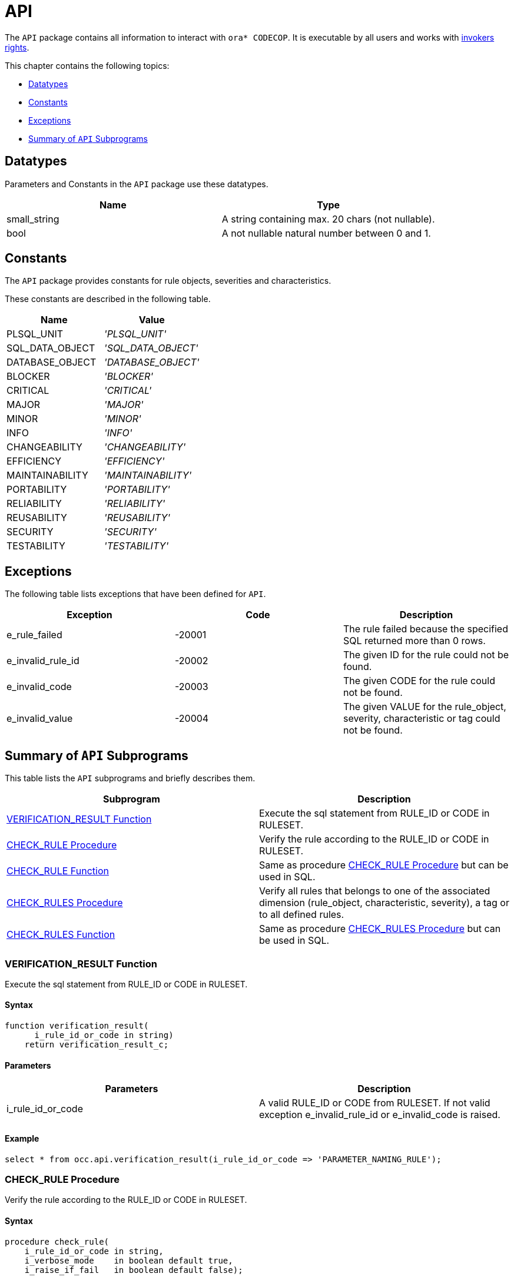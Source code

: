 = API

The `API` package contains all information to interact with `ora* CODECOP`. It is executable by all users and works with https://docs.oracle.com/en/database/oracle/oracle-database/23/lnpls/invokers_rights_clause.html#GUID-66745CF3-81D9-491B-BD49-E83E05A5C4E4[invokers rights].

This chapter contains the following topics:

* <<Datatypes>>
* <<Constants>>
* <<Exceptions>>
* <<Summary of `API` Subprograms>>

== Datatypes

Parameters and Constants in the `API` package use these datatypes.

|===
|Name | Type

|small_string
|A string containing max. 20 chars (not nullable).

|bool
|A not nullable natural number between 0 and 1.
|===

== Constants

The `API` package provides constants for rule objects, severities and characteristics.

These constants are described in the following table.

|===
|Name | Value

|PLSQL_UNIT
|_'PLSQL_UNIT'_

|SQL_DATA_OBJECT
|_'SQL_DATA_OBJECT'_

|DATABASE_OBJECT
|_'DATABASE_OBJECT'_

|BLOCKER
|_'BLOCKER'_

|CRITICAL
|_'CRITICAL'_

|MAJOR
|_'MAJOR'_

|MINOR
|_'MINOR'_

|INFO
|_'INFO'_

|CHANGEABILITY
|_'CHANGEABILITY'_

|EFFICIENCY
|_'EFFICIENCY'_

|MAINTAINABILITY
|_'MAINTAINABILITY'_

|PORTABILITY
|_'PORTABILITY'_

|RELIABILITY
|_'RELIABILITY'_

|REUSABILITY
|_'REUSABILITY'_

|SECURITY
|_'SECURITY'_

|TESTABILITY
|_'TESTABILITY'_
|===

== Exceptions

The following table lists exceptions that have been defined for `API`.

|===
|Exception | Code | Description

|e_rule_failed
|-20001
|The rule failed because the specified SQL returned more than 0 rows.

|e_invalid_rule_id
|-20002
|The given ID for the rule could not be found.

|e_invalid_code
|-20003
|The given CODE for the rule could not be found.

|e_invalid_value
|-20004
|The given VALUE for the rule_object, severity, characteristic or tag could not be found.
|===

== Summary of `API` Subprograms

This table lists the `API` subprograms and briefly describes them.

|===
|Subprogram | Description

|<<VERIFICATION_RESULT Function>>
|Execute the sql statement from RULE_ID or CODE in RULESET.

|<<CHECK_RULE Procedure>>
|Verify the rule according to the RULE_ID or CODE in RULESET.

|<<CHECK_RULE Function>>
|Same as procedure <<CHECK_RULE Procedure>> but can be used in SQL.

|<<CHECK_RULES Procedure>>
|Verify all rules that belongs to one of the associated dimension (rule_object, characteristic, severity), a tag or to all defined rules.

|<<CHECK_RULES Function>>
|Same as procedure <<CHECK_RULES Procedure>> but can be used in SQL.
|===

=== VERIFICATION_RESULT Function

Execute the sql statement from RULE_ID or CODE in RULESET.

==== Syntax

[source]
....
function verification_result(
      i_rule_id_or_code in string)
    return verification_result_c;
....

==== Parameters

|===
|Parameters | Description

|i_rule_id_or_code
|A valid RULE_ID or CODE from RULESET. If not valid exception e_invalid_rule_id or e_invalid_code is raised.
|===

==== Example

[source,sql]
----
select * from occ.api.verification_result(i_rule_id_or_code => 'PARAMETER_NAMING_RULE');
----

=== CHECK_RULE Procedure

Verify the rule according to the RULE_ID or CODE in RULESET.

==== Syntax

[source]
....
procedure check_rule(
    i_rule_id_or_code in string,
    i_verbose_mode    in boolean default true,
    i_raise_if_fail   in boolean default false);
....

==== Parameters

|===
|Parameters | Description

|i_rule_id_or_code
|A valid RULE_ID or CODE from RULESET. If not valid exception e_invalid_rule_id or e_invalid_code is raised.

|i_verbose_mode
|Adjust the amount of details.

|i_raise_if_fail
|Raise an exception if a rule is failed.
|===

==== Example

[source,sql]
----
exec occ.api.check_rule(i_rule_id_or_code => 'OCC-30010');
----

=== CHECK_RULE Function


Verify all or a specific rule according to the RULE_ID or CODE in RULESET.

==== Syntax

[source]
....
function check_rule(
    i_rule_id_or_code in string,
    i_verbose_mode    in bool   default 1,
    i_raise_if_fail   in bool   default 0)
  return string_c;
....

==== Parameters

|===
|Parameters | Description

|i_rule_id_or_code
|A valid RULE_ID or CODE from RULESET. If not valid exception e_invalid_rule_id or e_invalid_code is raised.

|i_verbose_mode
|Adjust the amount of details.

|i_raise_if_fail
|Raise an exception if a rule is failed.
|===

==== Example

[source,sql]
----
select * from occ.api.check_rule(i_rule_id_or_code => 'OCC-30010');
----

=== CHECK_RULES Procedure

Verify all rules that belongs to one of the associated dimension (rule_object, characteristic, severity), a tag or to all defined rules.

==== Syntax

[source]
....
procedure check_rules(
    i_value         in string  default null,
    i_verbose_mode  in boolean default true,
    i_raise_if_fail in boolean default false);
....

==== Parameters

|===
|Parameters | Description

|i_value
|One of the following rule_objects, severities, characteristics: PLSQL_UNIT, SQL_DATA_OBJECT, DATABASE_OBJECT, INFO, MINOR, MAJOR, CRITICAL, BLOCKER, CHANGEABILITY, EFFICIENCY, MAINTAINABILITY,  PORTABILITY,  RELIABILITY,  REUSABILITY',  SECURITY, TESTABILITY or one of the defined TAGS (case insensitive). If a severity keyword is chosen, all severity levels greater or equal are used. If parameter is not valid exception e_invalid_value is raised. If parameter is NULL all available rules will verified.

|i_verbose_mode
|Adjust the amount of details.

|i_raise_if_fail
|Raise an exception if a rule is failed.
|===

==== Example

[source,sql]
----
exec occ.api.check_rules(i_value => OCC.API.MAINTAINABILITY);
----

=== CHECK_RULES Function

Verify all rules that belongs to one of the associated dimension (rule_object, characteristic, severity), a tag or to all defined rules.

==== Syntax

[source]
....
function check_rules(
    i_value         in string default null,
    i_verbose_mode  in bool   default 1,
    i_raise_if_fail in bool   default 0)
  return string_c;
....

==== Parameters

|===
|Parameters | Description

|i_value
|One of the following rule_objects, severities, characteristics: PLSQL_UNIT, SQL_DATA_OBJECT, DATABASE_OBJECT, INFO, MINOR, MAJOR, CRITICAL, BLOCKER, CHANGEABILITY, EFFICIENCY, MAINTAINABILITY,  PORTABILITY,  RELIABILITY,  REUSABILITY',  SECURITY, TESTABILITY or one of the defined TAGS (case insensitive). If a severity keyword is chosen, all severity levels greater or equal are used. If parameter is not valid exception e_invalid_value is raised. If parameter is NULL all available rules will verified.

|i_verbose_mode
|Adjust the amount of details.

|i_raise_if_fail
|Raise an exception if a rule is failed.
|===

==== Example

[source,sql]
----
select * from occ.api.check_rules(i_value => 'MAINTAINABILITY');
----
